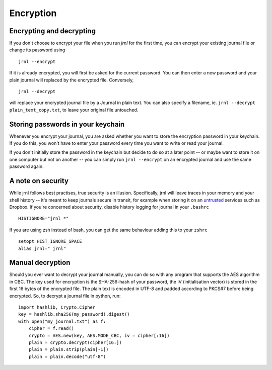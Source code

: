 .. _encryption:

Encryption
==========

Encrypting and decrypting
-------------------------


If you don't choose to encrypt your file when you run `jrnl` for the first time, you can encrypt your existing journal file or change its password using ::

    jrnl --encrypt

If it is already encrypted, you will first be asked for the current password. You can then enter a new password and your plain journal will replaced by the encrypted file. Conversely, ::

    jrnl --decrypt

will replace your encrypted journal file by a Journal in plain text. You can also specify a filename, ie. ``jrnl --decrypt plain_text_copy.txt``, to leave your original file untouched.


Storing passwords in your keychain
----------------------------------

Whenever you encrypt your journal, you are asked whether you want to store the encryption password in your keychain. If you do this, you won't have to enter your password every time you want to write or read your journal.

If you don't initially store the password in the keychain but decide to do so at a later point -- or maybe want to store it on one computer but not on another -- you can simply run ``jrnl --encrypt`` on an encrypted journal and use the same password again.

A note on security
------------------

While jrnl follows best practises, true security is an illusion. Specifically, jrnl will leave traces in your memory and your shell history -- it's meant to keep journals secure in transit, for example when storing it on an `untrusted <http://techcrunch.com/2014/04/09/condoleezza-rice-joins-dropboxs-board/>`_ services such as Dropbox. If you're concerned about security, disable history logging for journal in your ``.bashrc`` ::

    HISTIGNORE="jrnl *"

If you are using zsh instead of bash, you can get the same behaviour adding this to your ``zshrc`` ::

    setopt HIST_IGNORE_SPACE
    alias jrnl=" jrnl"

Manual decryption
-----------------

Should you ever want to decrypt your journal manually, you can do so with any program that supports the AES algorithm in CBC. The key used for encryption is the SHA-256-hash of your password, the IV (initialisation vector) is stored in the first 16 bytes of the encrypted file. The plain text is encoded in UTF-8 and padded according to PKCS#7 before being encrypted. So, to decrypt a journal file in python, run::

    import hashlib, Crypto.Cipher
    key = hashlib.sha256(my_password).digest()
    with open("my_journal.txt") as f:
        cipher = f.read()
        crypto = AES.new(key, AES.MODE_CBC, iv = cipher[:16])
        plain = crypto.decrypt(cipher[16:])
        plain = plain.strip(plain[-1])
        plain = plain.decode("utf-8")
